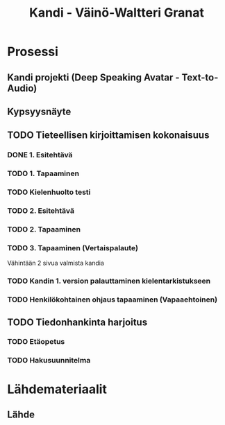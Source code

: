 #+Title: Kandi - Väinö-Waltteri Granat
#+TODO: TODO WAITING | DONE CANCELED

* Prosessi

** Kandi projekti (Deep Speaking Avatar - Text-to-Audio)

** Kypsyysnäyte
  
** TODO Tieteellisen kirjoittamisen kokonaisuus

*** DONE 1. Esitehtävä 
    CLOSED: [2021-01-21 Thu 10:20] DEADLINE: <2021-01-25 Mon>
*** TODO 1. Tapaaminen 
    SCHEDULED: <2021-01-25 Mon>
*** TODO Kielenhuolto testi 
*** TODO 2. Esitehtävä 
    DEADLINE: <2021-01-27 Wed>
*** TODO 2. Tapaaminen 
    SCHEDULED: <2021-01-27 Wed>
*** TODO 3. Tapaaminen (Vertaispalaute)
    Vähintään 2 sivua valmista kandia
    
*** TODO Kandin 1. version palauttaminen kielentarkistukseen
*** TODO Henkilökohtainen ohjaus tapaaminen (Vapaaehtoinen) 

** TODO Tiedonhankinta harjoitus
*** TODO Etäopetus
    SCHEDULED: <2021-02-01 Mon>
*** TODO Hakusuunnitelma
    DEADLINE: <2021-01-29 Fri>
    


* Lähdemateriaalit
** Lähde
